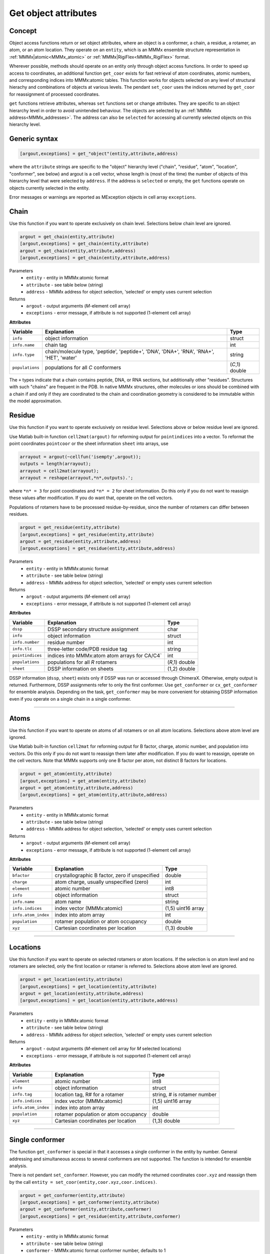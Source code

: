 .. _object_access:

Get object attributes
==========================

Concept
---------------------------------

Object access functions return or set object attributes, where an object is a conformer, a chain, a residue, a rotamer, an atom, or an atom location. 
They operate on an ``entity``, which is an MMMx ensemble structure representation in :ref:`MMMx|atomic<MMMx_atomic>` or :ref:`MMMx|RigiFlex<MMMx_RigiFlex>` format.

Wherever possible, methods should operate on an entity only through object access functions. In order to speed up access to coordinates, 
an additional function ``get_coor`` exists for fast retrieval of atom coordinates, atomic numbers, and corresponding indices into MMMx:atomic tables. 
This function works for objects selected on any level of structural hierachy and combinations of objects at various levels.
The pendant ``set_coor`` uses the indices returned by ``get_coor`` for reassignment of processed coordinates.

``get`` functions retrieve attributes, whereas ``set`` functions set or change attributes. They are specific to an object hierarchy level in order to avoid unintended behaviour.
The objects are selected by an :ref:`MMMx address<MMMx_addresses>`. The address can also be ``selected`` for accessing all currently selected objects on this hierarchy level. 

Generic syntax
--------------

.. code-block:: matlab

    [argout,exceptions] = get_"object"(entity,attribute,address)
	 
where the ``attribute`` strings are specific to the "object" hierarchy level 
("chain", "residue", "atom", "location", "conformer", see below) and argout is a cell vector, 
whose length is (most of the time) the number of objects of this hierarchy level that were selected by ``address``.
If the address is ``selected`` or empty, the ``get`` functions operate on objects currently selected in the entity.

Error messages or warnings are reported as MException objects in cell array ``exceptions``. 

Chain
---------

Use this function if you want to operate exclusively on chain level.
Selections below chain level are ignored.

.. code-block:: matlab

    argout = get_chain(entity,attribute)
    [argout,exceptions] = get_chain(entity,attribute)
    argout = get_chain(entity,attribute,address)
    [argout,exceptions] = get_chain(entity,attribute,address)


Parameters
    *   ``entity`` - entity in MMMx:atomic format
    *   ``attribute`` - see table below (string)
    *   ``address`` - MMMx address for object selection, 'selected' or empty uses current selection
Returns
    *   ``argout`` - output arguments (*M*-element cell array)
    *   ``exceptions`` - error message, if attribute is not supported  (1-element cell array)
	
**Attributes**
	
====================== =============================================== ================================
Variable               Explanation                                     Type   
====================== =============================================== ================================
``info``               object information                              struct
``info.name``          chain tag                                       int
``info.type``          chain/molecule type, 'peptide', 'peptide+',     string
                       'DNA', 'DNA+', 'RNA', 'RNA+', 'HET', 'water'
``populations``        populations for all *C* conformers              (*C*,1) double
====================== =============================================== ================================ 
 
The ``+`` types indicate that a chain contains peptide, DNA, or RNA sections, but additionally other "residues".
Structures with such "chains" are frequent in the PDB. In native MMMx structures, other molecules or ions should 
be combined with a chain if and only if they are coordinated to the chain and coordination geometry is considered to
be immutable within the model approximation.   

Residue
---------

Use this function if you want to operate exclusively on residue level.
Selections above or below residue level are ignored.

Use Matlab built-in function ``cell2mat(argout)`` for reforming output for ``pointindices`` into a vector. 
To reformat the point coordinates ``pointcoor`` or the sheet information ``sheet`` into arrays, use

.. code-block:: matlab
    
    arrayout = argout(~cellfun('isempty',argout));
    outputs = length(arrayout);
    arrayout = cell2mat(arrayout);
    arrayout = reshape(arrayout,*n*,outputs).';
	
where ``*n* = 3`` for point coordinates and ``*n* = 2`` for sheet information. 
Do this only if you do not want to reassign these values after modification.
If you do want that, operate on the cell vectors.

Populations of rotamers have to be processed residue-by-residue, since the number of rotamers can differ between residues. 

.. code-block:: matlab

    argout = get_residue(entity,attribute)
    [argout,exceptions] = get_residue(entity,attribute)
    argout = get_residue(entity,attribute,address)
    [argout,exceptions] = get_residue(entity,attribute,address)


Parameters
    *   ``entity`` - entity in MMMx:atomic format
    *   ``attribute`` - see table below (string)
    *   ``address`` - MMMx address for object selection, 'selected' or empty uses current selection
Returns
    *   ``argout`` - output arguments (*M*-element cell array)
    *   ``exceptions`` - error message, if attribute is not supported  (1-element cell array)
	
**Attributes**
	
====================== =============================================== ================================
Variable               Explanation                                     Type   
====================== =============================================== ================================
``dssp``               DSSP secondary structure assignment             char
``info``               object information                              struct
``info.number``        residue number                                  int
``info.tlc``           three-letter code/PDB residue tag               string
``pointindices``       indices into MMMx:atom atom arrays for CA/C4`   int
``populations``        populations for all *R* rotamers                (*R*,1) double
``sheet``              DSSP information on sheets                      (1,2) double
====================== =============================================== ================================ 

DSSP information (``dssp``, ``sheet``) exists only if DSSP was run or accessed through ChimeraX. Otherwise, empty output is returned. 
Furthermore, DSSP assignments refer to only the first conformer. Use ``get_conformer`` or ``cx_get_conformer`` for ensemble analysis.
Depending on the task, ``get_conformer`` may be more convenient for obtaining DSSP information even if you operate on a single chain in a single conformer. 

-----------------------------

Atoms
---------

Use this function if you want to operate on atoms of all rotamers or on all atom locations.
Selections above atom level are ignored.

Use Matlab built-in function ``cell2mat`` for reforming output for B factor, charge, atomic number, and population into vectors. 
Do this only if you do not want to reassign them later after modification. If you do want to reassign, operate on the cell vectors. 
Note that MMMx supports only one B factor per atom, not distinct B factors for locations.

.. code-block:: matlab

    argout = get_atom(entity,attribute)
    [argout,exceptions] = get_atom(entity,attribute)
    argout = get_atom(entity,attribute,address)
    [argout,exceptions] = get_atom(entity,attribute,address)


Parameters
    *   ``entity`` - entity in MMMx:atomic format
    *   ``attribute`` - see table below (string)
    *   ``address`` - MMMx address for object selection, 'selected' or empty uses current selection
Returns
    *   ``argout`` - output arguments (*M*-element cell array)
    *   ``exceptions`` - error message, if attribute is not supported  (1-element cell array)
	
**Attributes**
	
====================== =============================================== ================================
Variable               Explanation                                     Type   
====================== =============================================== ================================
``bfactor``            crystallographic B factor, zero if unspecified  double
``charge``             atom charge, usually unspecified (zero)         int
``element``            atomic number                                   int8        
``info``               object information                              struct
``info.name``          atom name                                       string
``info.indices``       index vector (MMMx:atomic)                      (1,5) uint16 array
``info.atom_index``    index into atom array                           int
``population``         rotamer population or atom occupancy            double
``xyz``                Cartesian coordinates per location              (1,3) double
====================== =============================================== ================================ 

-----------------------------
   
Locations
---------

Use this function if you want to operate on selected rotamers or atom locations.
If the selection is on atom level and no rotamers are selected, only the first location or rotamer is referred to.
Selections above atom level are ignored.

.. code-block:: matlab

    argout = get_location(entity,attribute)
    [argout,exceptions] = get_location(entity,attribute)
    argout = get_location(entity,attribute,address)
    [argout,exceptions] = get_location(entity,attribute,address)


Parameters
    *   ``entity`` - entity in MMMx:atomic format
    *   ``attribute`` - see table below (string)
    *   ``address`` - MMMx address for object selection, 'selected' or empty uses current selection
Returns
    *   ``argout`` - output arguments (*M*-element cell array for *M* selected locations)
    *   ``exceptions`` - error message, if attribute is not supported  (1-element cell array)
	
**Attributes**
	
====================== =============================================== ================================
Variable               Explanation                                     Type   
====================== =============================================== ================================
``element``            atomic number                                   int8        
``info``               object information                              struct
``info.tag``           location tag, R# for a rotamer                  string, # is rotamer number
``info.indices``       index vector (MMMx:atomic)                      (1,5) uint16 array
``info.atom_index``    index into atom array                           int
``population``         rotamer population or atom occupancy            double
``xyz``                Cartesian coordinates per location              (1,3) double
====================== =============================================== ================================ 

-----------------------------

.. _get_conformer:
	 
Single conformer 
------------------------------------

The function ``get_conformer`` is special in that it accesses a single conformer in the entity by number.
General addressing and simultaneous access to several conformers are not supported. The function is intended for ensemble analysis.

There is not pendant ``set_conformer``. However, you can modify the returned coordinates ``coor.xyz`` and reassign them by the call 
``entity = set_coor(entity,coor.xyz,coor.indices)``.

.. code-block:: matlab

    argout = get_conformer(entity,attribute)
    [argout,exceptions] = get_conformer(entity,attribute)
    argout = get_conformer(entity,attribute,conformer)
    [argout,exceptions] = get_residue(entity,attribute,conformer)


Parameters
    *   ``entity`` - entity in MMMx:atomic format
    *   ``attribute`` - see table below (string)
    *   ``conformer`` - MMMx:atomic format conformer number, defaults to 1
Returns
    *   ``argout`` - output arguments (*M*-element cell array)
    *   ``exceptions`` - error message, if attribute is not supported  (1-element cell array)
	
**Attributes**
	
========================== =================================================== ================================
Variable                   Explanation                                         Type   
========================== =================================================== ================================
``dssp``                   DSSP information for *C* peptide chains             (1,C) array of struct
``dssp(c).chain``          chain identifier for chain *c*                      string
``dssp(c).resnum``         residue numbers                                     (1,R) int
``dssp(c).sequence``       amino acid sequence for chain *c*                   string
``dssp(c).secondary``      secondary structure assignment for chain *c*        string
``dssp(c).sheets``         sheet information for *R* residues of chain *c*     (R,2) double
``dssp(c).bp``             bridge partners for *R* residues of chain *c*       (R,2) double
``dssp(c).acc``            water exposed surface for *R* residues (Å^2)        (1,R) double
``dssp(c).NHO``            N-H-->O hydrogen bonds (two) with subfields         (1,R) array of struct
``dssp(c).NHO(r).hp``      hydrogen bonding partner for residue *r*            int
``dssp(c).NHO(r).en``      energy (kcal/mol) for residue *r*                   double
``dssp(c).OHN``            O-->H-N hydrogen bonds (two) with subfields         (1,R) array of struct
``dssp(c).OHN(r).hp``      hydrogen bonding partner for residue *r*            int
``dssp(c).OHN(r).en``      energy (kcal/mol) for residue *r*                   double
``dssp(c).tco``            cosine of angle between C=O of residues *r*, *r* +1 (1,R) double
``dssp(c).kappa``          angle between CA of residues *r*-2, *r*, *r* +2     (1,R) double
``dssp(c).alpha``          CA torsion of residues *r*-1, *r*, *r* +1, *r* +2   (1,R) double
``dssp(c).phi``            backbone dihedral phi                               (1,R) double
``dssp(c).psi``            backbone dihedral psi                               (1,R) double
``coor``                   coordinates, elements, indices                      struct
``coor.xyz``               Cartesian coordinates of all *N* atoms              (N,3) double
``coor.elements``          atomic numbers of all *N* atoms                     (N,3) double
``coor.indices``           atomic indices of *N* atoms into ``entity.xyz``     (1,N) int
``coor.all_indices``       full indices in ``entity.index_array`` format       (N,5) int16
========================== =================================================== ================================ 


Coordinates & atomic numbers (any level)
------------------------------------------

Retrieval of just the Cartesian coordinates (and optionally of the atomic numbers) is much faster with ``get_coor``.
For instance, selection of all atom coordinates in all chains of light harvesting complex LHCII (PDB 2bhw) speeds up by a factor of 17
when using ``get_coor`` instead of ``get_locations`` with attribute ``coor``. 
Unlike the object-oriented ``get`` functions, ``get_coor`` expands *all selections on different hierarchy levels* down to location level.

.. code-block:: matlab

    coor = get_coor(entity)
    coor = get_coor(entity,address)
    coor = get_coor(entity,address,heavy)
    coor = get_coor(entity,address,heavy,paradigm)
    [coor,indices] = get_coor(entity[,address[,heavy[,paradigm]]])
    [coor,indices,exceptions] = get_coor(entity[,address[,heavy[,paradigm]]])
    [coor,indices,exceptions,elements] = get_coor(entity[,address[,heavy[,paradigm]]])


Parameters
    *   ``entity`` - entity in MMMx:atomic format
    *   ``address`` - MMMx address for object selection, 'selected' or empty uses current selection
    *   ``heavy`` - flag, if true, hydrogen atoms are neglected, defaults to false
    *   ``paradigm`` - flag, if true, only the first loction/rotamer in the first conformer is returned for each atom
Returns
    *   ``coor`` - Cartesian coordinates, (*N*,3) double array for *N* selected atom locations
    *   ``indices`` - indices into entity atom tables, (*N*,1) int array
    *   ``exceptions`` - cell array of MException objects that occurred upon selection by address
    *   ``elements`` - atomic numbers, (*N*,1) int8 array

